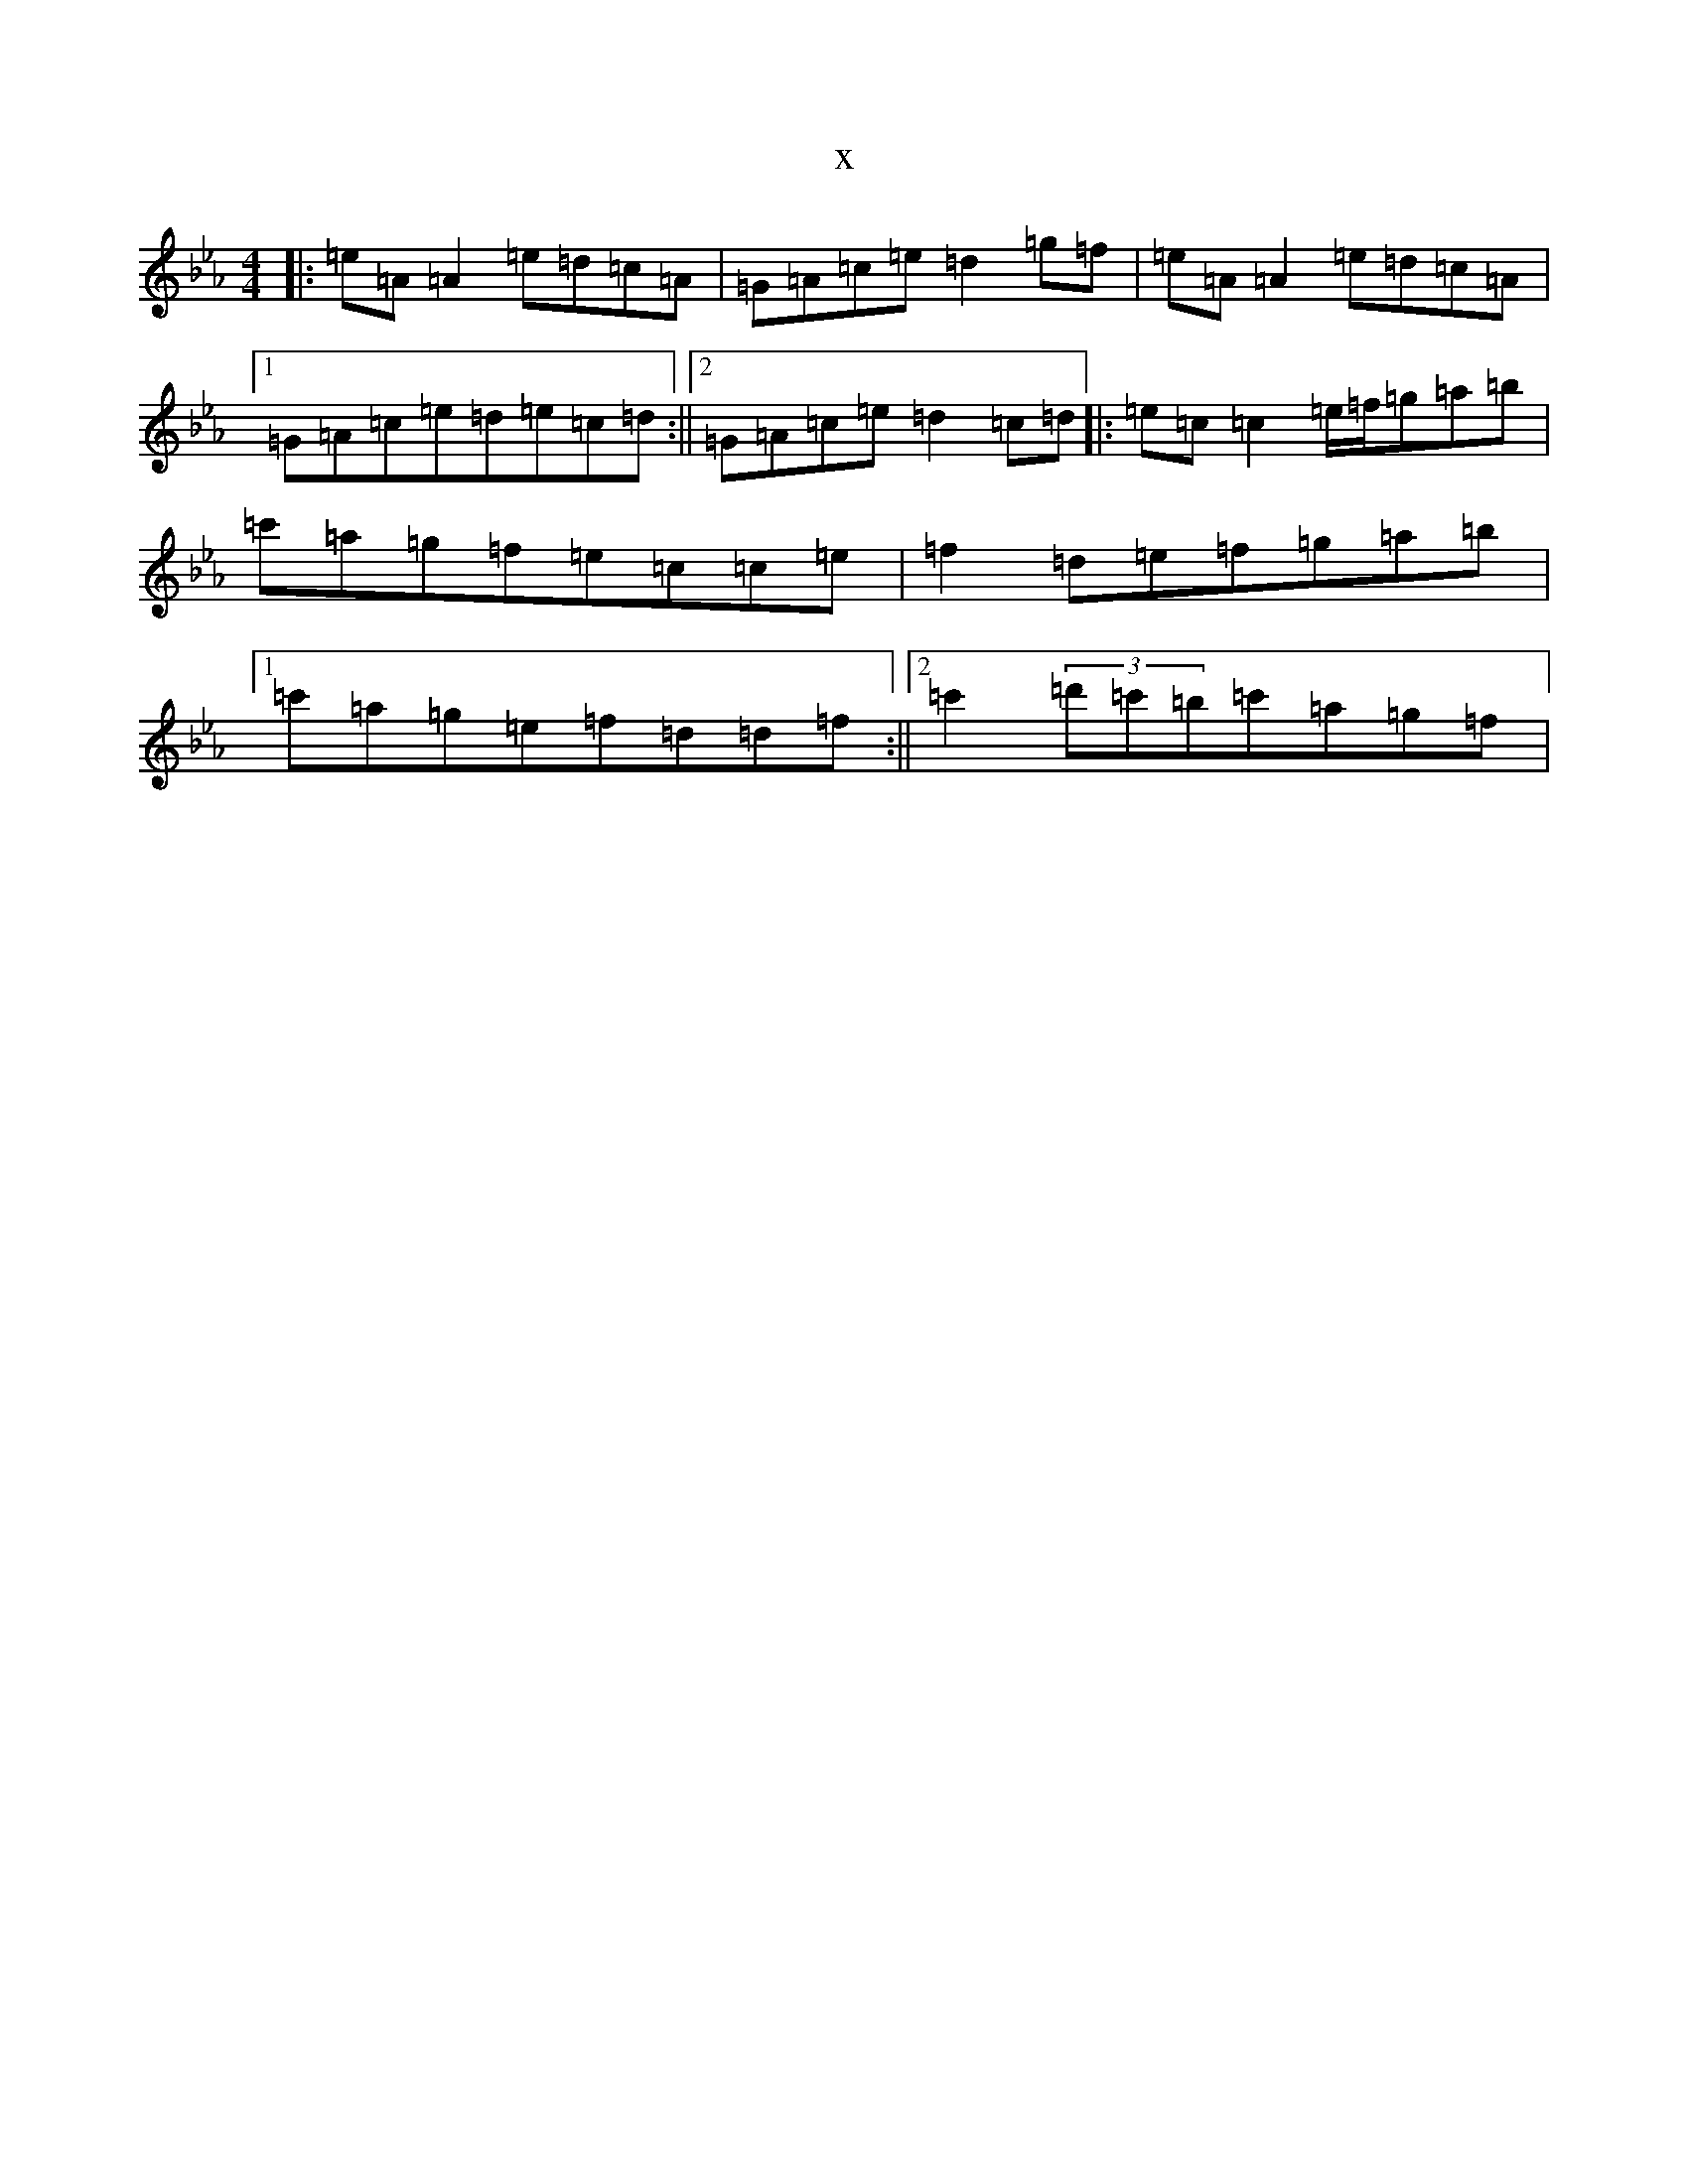 X:7637
T:x
L:1/8
M:4/4
K: C minor
|:=e=A=A2=e=d=c=A|=G=A=c=e=d2=g=f|=e=A=A2=e=d=c=A|1=G=A=c=e=d=e=c=d:||2=G=A=c=e=d2=c=d|:=e=c=c2=e/2=f/2=g=a=b|=c'=a=g=f=e=c=c=e|=f2=d=e=f=g=a=b|1=c'=a=g=e=f=d=d=f:||2=c'2(3=d'=c'=b=c'=a=g=f|